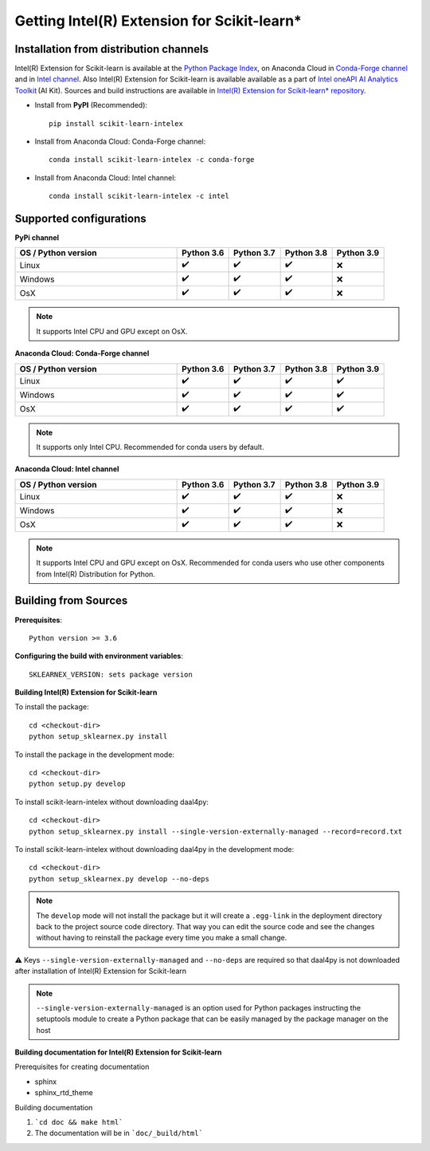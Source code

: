 .. ******************************************************************************
.. * Copyright 2020-2021 Intel Corporation
.. *
.. * Licensed under the Apache License, Version 2.0 (the "License");
.. * you may not use this file except in compliance with the License.
.. * You may obtain a copy of the License at
.. *
.. *     http://www.apache.org/licenses/LICENSE-2.0
.. *
.. * Unless required by applicable law or agreed to in writing, software
.. * distributed under the License is distributed on an "AS IS" BASIS,
.. * WITHOUT WARRANTIES OR CONDITIONS OF ANY KIND, either express or implied.
.. * See the License for the specific language governing permissions and
.. * limitations under the License.
.. *******************************************************************************/

.. _get_started:

############################################
Getting Intel(R) Extension for Scikit-learn*
############################################

Installation from distribution channels
---------------------------------------

Intel(R) Extension for Scikit-learn is available at the `Python Package Index <https://pypi.org/project/scikit-learn-intelex/>`_, on Anaconda Cloud in `Conda-Forge channel <https://anaconda.org/conda-forge/scikit-learn-intelex>`_ and in `Intel channel <https://anaconda.org/intel/scikit-learn-intelex>`_. 
Also Intel(R) Extension for Scikit-learn is available available as a part of `Intel oneAPI AI Analytics Toolkit <https://software.intel.com/content/www/us/en/develop/tools/oneapi/ai-analytics-toolkit.html#gs.3lkbv3>`_ (AI Kit). 
Sources and build instructions are available in `Intel(R) Extension for Scikit-learn* repository <https://github.com/intel/scikit-learn-intelex>`_.

- Install from **PyPI** (Recommended)::

     pip install scikit-learn-intelex

- Install from Anaconda Cloud: Conda-Forge channel::

     сonda install scikit-learn-intelex -c conda-forge

- Install from Anaconda Cloud: Intel channel::

    conda install scikit-learn-intelex -c intel

Supported configurations
------------------------

**PyPi channel**

.. list-table::
   :widths: 25 8 8 8 8
   :header-rows: 1
   :align: left

   * - OS / Python version
     - Python 3.6
     - Python 3.7
     - Python 3.8
     - Python 3.9
   * - Linux
     - ✔️
     - ✔️
     - ✔️
     - ❌
   * - Windows
     - ✔️
     - ✔️
     - ✔️
     - ❌
   * - OsX
     - ✔️
     - ✔️
     - ✔️
     - ❌

.. note::
    It supports Intel CPU and GPU except on OsX.

**Anaconda Cloud: Conda-Forge channel**

.. list-table::
   :widths: 25 8 8 8 8
   :header-rows: 1
   :align: left

   * - OS / Python version
     - Python 3.6
     - Python 3.7
     - Python 3.8
     - Python 3.9
   * - Linux
     - ✔️
     - ✔️
     - ✔️
     - ✔️
   * - Windows
     - ✔️
     - ✔️
     - ✔️
     - ✔️
   * - OsX
     - ✔️
     - ✔️
     - ✔️
     - ✔️

.. note::
    It supports only Intel CPU.
    Recommended for conda users by default.

**Anaconda Cloud: Intel channel**

.. list-table::
   :widths: 25 8 8 8 8
   :header-rows: 1
   :align: left

   * - OS / Python version
     - Python 3.6
     - Python 3.7
     - Python 3.8
     - Python 3.9
   * - Linux
     - ✔️
     - ✔️
     - ✔️
     - ❌
   * - Windows
     - ✔️
     - ✔️
     - ✔️
     - ❌
   * - OsX
     - ✔️
     - ✔️
     - ✔️
     - ❌

.. note::
    It supports Intel CPU and GPU except on OsX.
    Recommended for conda users who use other components from Intel(R) Distribution for Python.

Building from Sources
---------------------

**Prerequisites**::

    Python version >= 3.6

**Configuring the build with environment variables**::

    SKLEARNEX_VERSION: sets package version

**Building Intel(R) Extension for Scikit-learn**

To install the package::

    cd <checkout-dir>
    python setup_sklearnex.py install

To install the package in the development mode::

    cd <checkout-dir>
    python setup.py develop

To install scikit-learn-intelex without downloading daal4py::

    cd <checkout-dir>
    python setup_sklearnex.py install --single-version-externally-managed --record=record.txt

To install scikit-learn-intelex without downloading daal4py in the development mode::

    cd <checkout-dir>
    python setup_sklearnex.py develop --no-deps

.. note::
    The ``develop`` mode will not install the package but it will create a ``.egg-link`` in the deployment directory
    back to the project source code directory. That way you can edit the source code and see the changes
    without having to reinstall the package every time you make a small change.

⚠️ Keys ``--single-version-externally-managed`` and ``--no-deps`` are required so that daal4py is not downloaded after installation of Intel(R) Extension for Scikit-learn

.. note::
    ``--single-version-externally-managed`` is an option used for Python packages instructing the setuptools module
    to create a Python package that can be easily managed by the package manager on the host

**Building documentation for Intel(R) Extension for Scikit-learn**

Prerequisites for creating documentation

- sphinx
- sphinx_rtd_theme

Building documentation

1. ```cd doc && make html```
2. The documentation will be in ```doc/_build/html```
